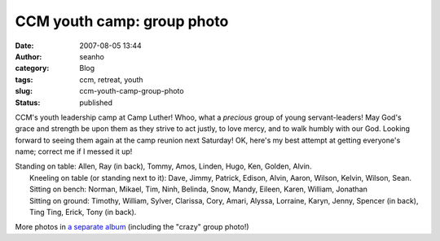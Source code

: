 CCM youth camp: group photo
###########################
:date: 2007-08-05 13:44
:author: seanho
:category: Blog
:tags: ccm, retreat, youth
:slug: ccm-youth-camp-group-photo
:status: published

CCM's youth leadership camp at Camp Luther! Whoo, what a \ *precious*
group of young servant-leaders! May God's grace and strength be upon
them as they strive to act justly, to love mercy, and to walk humbly
with our God. Looking forward to seeing them again at the camp reunion
next Saturday! OK, here's my best attempt at getting everyone's name;
correct me if I messed it up!

| Standing on table: Allen, Ray (in back), Tommy, Amos, Linden, Hugo,
  Ken, Golden, Alvin.
|  Kneeling on table (or standing next to it): Dave, Jimmy, Patrick,
  Edison, Alvin, Aaron, Wilson, Kelvin, Wilson, Sean.
|  Sitting on bench: Norman, Mikael, Tim, Ninh, Belinda, Snow, Mandy,
  Eileen, Karen, William, Jonathan
|  Sitting on ground: Timothy, William, Sylver, Clarissa, Cory, Amari,
  Alyssa, Lorraine, Karyn, Jenny, Spencer (in back), Ting Ting, Erick,
  Tony (in back).

More photos in \ `a separate
album <http://photo.seanho.com/2007-08_CCM_Youth/>`__ (including the
"crazy" group photo!)
